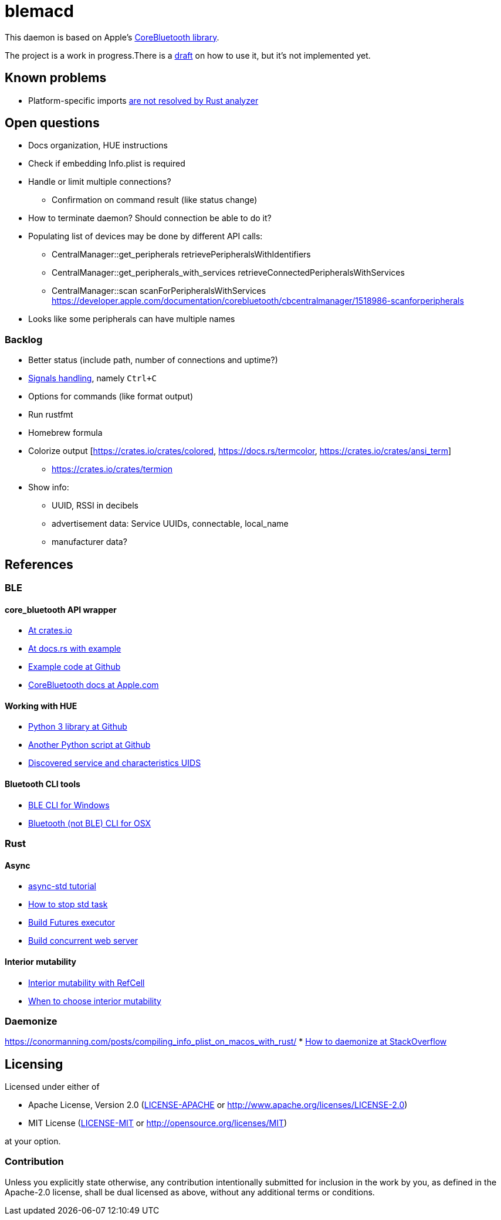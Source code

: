 = blemacd

// Refs:
:url-corebt: https://developer.apple.com/documentation/corebluetooth

This daemon is based on Apple's {url-corebt}[CoreBluetooth library].

The project is a work in progress.There is a link:docs/usage.adoc[draft] on how to use it, but it's not implemented yet.


== Known problems

* Platform-specific imports https://github.com/rust-analyzer/rust-analyzer/issues/6038[are not resolved by Rust analyzer]


== Open questions

* Docs organization, HUE instructions
* Check if embedding Info.plist is required
* Handle or limit multiple connections?
** Confirmation on command result (like status change)
* How to terminate daemon? Should connection be able to do it?
* Populating list of devices may be done by different API calls:
** CentralManager::get_peripherals retrievePeripheralsWithIdentifiers
** CentralManager::get_peripherals_with_services retrieveConnectedPeripheralsWithServices
** CentralManager::scan scanForPeripheralsWithServices https://developer.apple.com/documentation/corebluetooth/cbcentralmanager/1518986-scanforperipherals
* Looks like some peripherals can have multiple names

=== Backlog

* Better status (include path, number of connections and uptime?)
* https://rust-cli.github.io/book/in-depth/signals.html[Signals handling], namely `Ctrl+C`
* Options for commands (like format output)
* Run rustfmt
* Homebrew formula
* Colorize output [https://crates.io/crates/colored, https://docs.rs/termcolor, https://crates.io/crates/ansi_term]
** https://crates.io/crates/termion
* Show info:
** UUID, RSSI in decibels
** advertisement data: Service UUIDs, connectable, local_name
** manufacturer data?


== References

=== BLE

==== core_bluetooth API wrapper
* https://crates.io/crates/core_bluetooth[At crates.io]
* https://docs.rs/core_bluetooth/0.1.0/core_bluetooth/#example[At docs.rs with example]
* https://github.com/pingw33n/rust_core_bluetooth/blob/master/examples/mi_sensor.rs[Example code at Github]

* https://developer.apple.com/library/archive/documentation/NetworkingInternetWeb/Conceptual/CoreBluetooth_concepts/AboutCoreBluetooth/Introduction.html#//apple_ref/doc/uid/TP40013257[CoreBluetooth docs at Apple.com]

==== Working with HUE

* https://github.com/npaun/philble[Python 3 library at Github]
* https://github.com/Mic92/hue-ble-ctl/blob/master/hue-ble-ctl.py[Another Python script at Github]
* https://github.com/aknowles18/magic-wand/blob/master/philipsHueBluetoothInstructions.md[Discovered service and characteristics UIDS]

==== Bluetooth CLI tools

* https://sensboston.github.io/BLEConsole/[BLE CLI for Windows]
* https://github.com/toy/blueutil[Bluetooth (not BLE) CLI for OSX]

=== Rust

==== Async

* https://book.async.rs/tutorial/index.html[async-std tutorial]
* https://dev.to/x1957/stop-async-std-task-1oa7[How to stop std task]
* https://rust-lang.github.io/async-book/02_execution/04_executor.html[Build Futures executor]
* https://rust-lang.github.io/async-book/09_example/00_intro.html[Build concurrent web server]

==== Interior mutability

* https://doc.rust-lang.org/book/ch15-05-interior-mutability.html[Interior mutability with RefCell]
* https://doc.rust-lang.org/std/cell/index.html#when-to-choose-interior-mutability[When to choose interior mutability]

=== Daemonize

https://conormanning.com/posts/compiling_info_plist_on_macos_with_rust/
* https://stackoverflow.com/questions/61443052/rust-daemon-best-practices[How to daemonize at StackOverflow]

== Licensing

Licensed under either of

* Apache License, Version 2.0
(link:LICENSE-APACHE[LICENSE-APACHE] or http://www.apache.org/licenses/LICENSE-2.0)
* MIT License
(link:LICENSE-MIT[LICENSE-MIT] or http://opensource.org/licenses/MIT)

at your option.

=== Contribution

Unless you explicitly state otherwise, any contribution intentionally submitted
for inclusion in the work by you, as defined in the Apache-2.0 license, shall be
dual licensed as above, without any additional terms or conditions.

